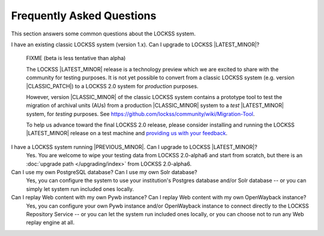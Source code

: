 ==========================
Frequently Asked Questions
==========================

This section answers some common questions about the LOCKSS system.

I have an existing classic LOCKSS system (version 1.x). Can I upgrade to LOCKSS |LATEST_MINOR|?

   FIXME (beta is less tentative than alpha)

   The LOCKSS |LATEST_MINOR| release is a technology preview which we are excited to share with the community for testing purposes. It is not yet possible to convert from a classic LOCKSS system (e.g. version |CLASSIC_PATCH|) to a LOCKSS 2.0 system for *production* purposes.

   However, version |CLASSIC_MINOR| of the classic LOCKSS system contains a prototype tool to test the migration of archival units (AUs) from a production |CLASSIC_MINOR| system to a *test* |LATEST_MINOR| system, for *testing* purposes. See https://github.com/lockss/community/wiki/Migration-Tool.

   To help us advance toward the final LOCKSS 2.0 release, please consider installing and running the LOCKSS |LATEST_MINOR| release on a test machine and `providing us with your feedback <https://www.lockss.org/contact>`_.

I have a LOCKSS system running |PREVIOUS_MINOR|. Can I upgrade to LOCKSS |LATEST_MINOR|?
   Yes. You are welcome to wipe your testing data from LOCKSS 2.0-alpha6 and start from scratch, but there is an :doc:`upgrade path </upgrading/index>` from LOCKSS 2.0-alpha6.

Can I use my own PostgreSQL database? Can I use my own Solr database?
   Yes, you can configure the system to use your institution's Postgres database and/or Solr database -- or you can simply let system run included ones locally.

Can I replay Web content with my own Pywb instance? Can I replay Web content with my own OpenWayback instance?
   Yes, you can configure your own Pywb instance and/or OpenWayback instance to connect directly to the LOCKSS Repository Service -- or you can let the system run included ones locally, or you can choose not to run any Web replay engine at all.

